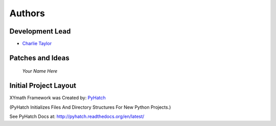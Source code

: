 

Authors
=======

Development Lead
----------------

* `Charlie Taylor <https://github.com/sonofeft>`_

Patches and Ideas
-----------------

 *Your Name Here*

Initial Project Layout
----------------------

XYmath Framework was Created by: `PyHatch <http://pyhatch.readthedocs.org/en/latest/>`_ 

(PyHatch Initializes Files And Directory Structures For New Python Projects.)

See PyHatch Docs at: `<http://pyhatch.readthedocs.org/en/latest/>`_
